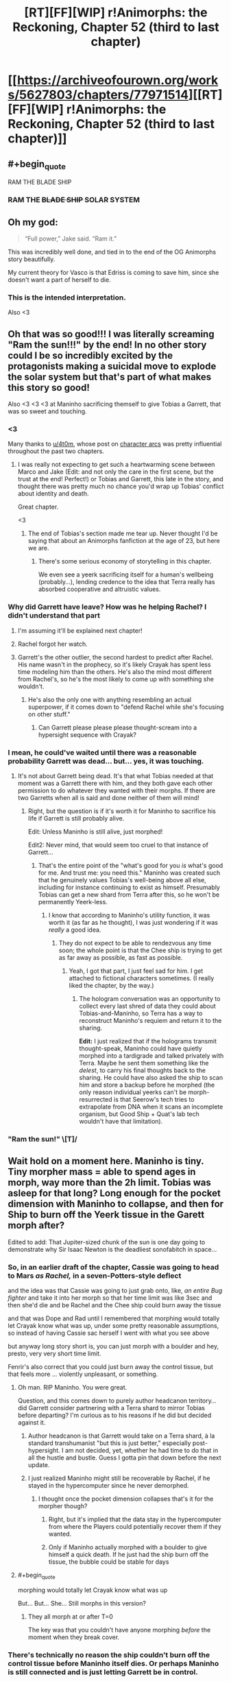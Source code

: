#+TITLE: [RT][FF][WIP] r!Animorphs: the Reckoning, Chapter 52 (third to last chapter)

* [[https://archiveofourown.org/works/5627803/chapters/77971514][[RT][FF][WIP] r!Animorphs: the Reckoning, Chapter 52 (third to last chapter)]]
:PROPERTIES:
:Author: TK17Studios
:Score: 49
:DateUnix: 1621934625.0
:END:

** #+begin_quote
  RAM THE BLADE SHIP
#+end_quote
:PROPERTIES:
:Author: KnickersInAKnit
:Score: 13
:DateUnix: 1621949214.0
:END:

*** RAM THE +BLADE SHIP+ SOLAR SYSTEM
:PROPERTIES:
:Author: Invisible_Pony
:Score: 11
:DateUnix: 1621949951.0
:END:


** Oh my god:

#+begin_quote
  “Full power,” Jake said. “Ram it.”
#+end_quote

This was incredibly well done, and tied in to the end of the OG Animorphs story beautifully.

My current theory for Vasco is that Edriss is coming to save him, since she doesn't want a part of herself to die.
:PROPERTIES:
:Author: AstralCodex
:Score: 13
:DateUnix: 1621976382.0
:END:

*** This is the intended interpretation.

Also <3
:PROPERTIES:
:Author: TK17Studios
:Score: 7
:DateUnix: 1622013792.0
:END:


** Oh that was so good!!! I was literally screaming "Ram the sun!!!" by the end! In no other story could I be so incredibly excited by the protagonists making a suicidal move to explode the solar system but that's part of what makes this story so good!

Also <3 <3 <3 at Maninho sacrificing themself to give Tobias a Garrett, that was so sweet and touching.
:PROPERTIES:
:Author: holyninjaemail
:Score: 12
:DateUnix: 1621957801.0
:END:

*** <3

Many thanks to [[/u/4t0m][u/4t0m]], whose post on [[https://www.reddit.com/r/rational/comments/kp7wgl/character_arcs_in_ranimorphs/][character arcs]] was pretty influential throughout the past two chapters.
:PROPERTIES:
:Author: TK17Studios
:Score: 9
:DateUnix: 1621969889.0
:END:

**** I was really not expecting to get such a heartwarming scene between Marco and Jake (Edit: and not only the care in the first scene, but the trust at the end! Perfect!) or Tobias and Garrett, this late in the story, and thought there was pretty much no chance you'd wrap up Tobias' conflict about identity and death.

Great chapter.

<3
:PROPERTIES:
:Author: 4t0m
:Score: 4
:DateUnix: 1622061947.0
:END:

***** The end of Tobias's section made me tear up. Never thought I'd be saying that about an Animorphs fanfiction at the age of 23, but here we are.
:PROPERTIES:
:Author: Quibbloboy
:Score: 3
:DateUnix: 1622177716.0
:END:

****** There's some serious economy of storytelling in this chapter.

We even see a yeerk sacrificing itself for a human's wellbeing (probably...), lending credence to the idea that Terra really has absorbed cooperative and altruistic values.
:PROPERTIES:
:Author: 4t0m
:Score: 6
:DateUnix: 1622206076.0
:END:


*** Why did Garrett have leave? How was he helping Rachel? I didn't understand that part
:PROPERTIES:
:Author: oleredrobbins
:Score: 5
:DateUnix: 1621960101.0
:END:

**** I'm assuming it'll be explained next chapter!
:PROPERTIES:
:Author: holyninjaemail
:Score: 7
:DateUnix: 1621961414.0
:END:


**** Rachel forgot her watch.
:PROPERTIES:
:Author: Invisible_Pony
:Score: 7
:DateUnix: 1621965448.0
:END:


**** Garrett's the other outlier, the second hardest to predict after Rachel. His name wasn't in the prophecy, so it's likely Crayak has spent less time modeling him than the others. He's also the mind most different from Rachel's, so he's the most likely to come up with something she wouldn't.
:PROPERTIES:
:Author: daytodave
:Score: 3
:DateUnix: 1622109040.0
:END:

***** He's also the only one with anything resembling an actual superpower, if it comes down to "defend Rachel while she's focusing on other stuff."
:PROPERTIES:
:Author: TK17Studios
:Score: 3
:DateUnix: 1622138287.0
:END:

****** Can Garrett please please please thought-scream into a hypersight sequence with Crayak?
:PROPERTIES:
:Author: daytodave
:Score: 3
:DateUnix: 1622147432.0
:END:


*** I mean, he could've waited until there was a reasonable probability Garrett was dead... but... yes, it was touching.
:PROPERTIES:
:Author: DuskyDay
:Score: 7
:DateUnix: 1621975187.0
:END:

**** It's not about Garrett being dead. It's that what Tobias needed at that moment was a Garrett there with him, and they both gave each other permission to do whatever they wanted with their morphs. If there are two Garretts when all is said and done neither of them will mind!
:PROPERTIES:
:Author: holyninjaemail
:Score: 7
:DateUnix: 1621982245.0
:END:

***** Right, but the question is if it's worth it for Maninho to sacrifice his life if Garrett is still probably alive.

Edit: Unless Maninho is still alive, just morphed!

Edit2: Never mind, that would seem too cruel to that instance of Garrett...
:PROPERTIES:
:Author: DuskyDay
:Score: 6
:DateUnix: 1621983040.0
:END:

****** That's the entire point of the "what's good for you /is/ what's good for me. And trust me: you need this." Maninho was created such that he genuinely values Tobias's well-being above all else, including for instance continuing to exist as himself. Presumably Tobias can get a new shard from Terra after this, so he won't be permanently Yeerk-less.
:PROPERTIES:
:Author: holyninjaemail
:Score: 7
:DateUnix: 1621988517.0
:END:

******* I know that according to Maninho's utility function, it was worth it (as far as he thought), I was just wondering if it was /really/ a good idea.
:PROPERTIES:
:Author: DuskyDay
:Score: 6
:DateUnix: 1622018271.0
:END:

******** They do not expect to be able to rendezvous any time soon; the whole point is that the Chee ship is trying to get as far away as possible, as fast as possible.
:PROPERTIES:
:Author: TK17Studios
:Score: 6
:DateUnix: 1622049560.0
:END:

********* Yeah, I got that part, I just feel sad for him. I get attached to fictional characters sometimes. (I really liked the chapter, by the way.)
:PROPERTIES:
:Author: DuskyDay
:Score: 4
:DateUnix: 1622053140.0
:END:

********** The hologram conversation was an opportunity to collect every last shred of data they could about Tobias-and-Maninho, so Terra has a way to reconstruct Maninho's requiem and return it to the sharing.

*Edit:* I just realized that if the holograms transmit thought-speak, Maninho could have quietly morphed into a tardigrade and talked privately with Terra. Maybe he sent them something like the /delest/, to carry his final thoughts back to the sharing. He could have also asked the ship to scan him and store a backup before he morphed (the only reason individual yeerks can't be morph-resurrected is that Seerow's tech tries to extrapolate from DNA when it scans an incomplete organism, but Good Ship + Quat's lab tech wouldn't have that limitation).
:PROPERTIES:
:Author: daytodave
:Score: 4
:DateUnix: 1622109398.0
:END:


*** "Ram the sun!" \[T]/
:PROPERTIES:
:Author: FenrirW0lf
:Score: 4
:DateUnix: 1621988933.0
:END:


** Wait hold on a moment here. Maninho is tiny. Tiny morpher mass = able to spend ages in morph, way more than the 2h limit. Tobias was asleep for that long? Long enough for the pocket dimension with Maninho to collapse, and then for Ship to burn off the Yeerk tissue in the Garett morph after?

Edited to add: That Jupiter-sized chunk of the sun is one day going to demonstrate why Sir Isaac Newton is the deadliest sonofabitch in space...
:PROPERTIES:
:Author: KnickersInAKnit
:Score: 12
:DateUnix: 1621974255.0
:END:

*** So, in an earlier draft of the chapter, Cassie was going to head to Mars /as Rachel,/ in a seven-Potters-style deflect

and the idea was that Cassie was going to just grab onto, like, /an entire Bug fighter/ and take it into her morph so that her time limit was like 3sec and then she'd die and be Rachel and the Chee ship could burn away the tissue

and that was Dope and Rad until I remembered that morphing would totally let Crayak know what was up, under some pretty reasonable assumptions, so instead of having Cassie sac herself I went with what you see above

but anyway long story short is, you can just morph with a boulder and hey, presto, very very short time limit.

Fenrir's also correct that you could just burn away the control tissue, but that feels more ... violently unpleasant, or something.
:PROPERTIES:
:Author: TK17Studios
:Score: 11
:DateUnix: 1621976300.0
:END:

**** Oh man. RIP Maninho. You were great.

Question, and this comes down to purely author headcanon territory...did Garrett consider partnering with a Terra shard to mirror Tobias before departing? I'm curious as to his reasons if he did but decided against it.
:PROPERTIES:
:Author: KnickersInAKnit
:Score: 6
:DateUnix: 1621978814.0
:END:

***** Author headcanon is that Garrett would take on a Terra shard, à la standard transhumanist "but this is just better," especially post-hypersight. I am not decided, yet, whether he had time to do that in all the hustle and bustle. Guess I gotta pin that down before the next update.
:PROPERTIES:
:Author: TK17Studios
:Score: 5
:DateUnix: 1621981138.0
:END:


***** I just realized Maninho might still be recoverable by Rachel, if he stayed in the hypercomputer since he never demorphed.
:PROPERTIES:
:Author: DuskyDay
:Score: 4
:DateUnix: 1622062625.0
:END:

****** I thought once the pocket dimension collapses that's it for the morpher though?
:PROPERTIES:
:Author: KnickersInAKnit
:Score: 5
:DateUnix: 1622066104.0
:END:

******* Right, but it's implied that the data stay in the hypercomputer from where the Players could potentially recover them if they wanted.
:PROPERTIES:
:Author: DuskyDay
:Score: 6
:DateUnix: 1622066448.0
:END:


******* Only if Maninho actually morphed with a boulder to give himself a quick death. If he just had the ship burn off the tissue, the bubble could be stable for days
:PROPERTIES:
:Author: daytodave
:Score: 2
:DateUnix: 1622109703.0
:END:


**** #+begin_quote
  morphing would totally let Crayak know what was up
#+end_quote

But... But... She... Still morphs in this version?
:PROPERTIES:
:Author: Brassica_Rex
:Score: 3
:DateUnix: 1621987568.0
:END:

***** They all morph at or after T=0

The key was that you couldn't have anyone morphing /before/ the moment when they break cover.
:PROPERTIES:
:Author: TK17Studios
:Score: 8
:DateUnix: 1621990500.0
:END:


*** There's technically no reason the ship couldn't burn off the control tissue before Maninho itself dies. Or perhaps Maninho is still connected and is just letting Garrett be in control.
:PROPERTIES:
:Author: FenrirW0lf
:Score: 5
:DateUnix: 1621975816.0
:END:


*** Or he just asked the ship to burn off the tissue right away.
:PROPERTIES:
:Author: DuskyDay
:Score: 3
:DateUnix: 1621977959.0
:END:

**** Maninho's time limit is long enough for Garrett to go through REM sleep, and Garrett wondered why Tobias didn't just stay in his morph armor to get his hand back. So this Garrett morph could go to sleep, get acquired, and then Maninho can demorph, and Tobias can restore the same Garrett using Quat's lab with complete continuity.
:PROPERTIES:
:Author: daytodave
:Score: 3
:DateUnix: 1622110072.0
:END:

***** I think that if Maninho did that, there would be no need to leave the note - the note sounds like something more final.
:PROPERTIES:
:Author: DuskyDay
:Score: 3
:DateUnix: 1622236306.0
:END:


** This chapter was great. Answered a lot of questions but, of course, raised plenty of others too.

One thing is that I'm super curious about what's really going on with Crayak right now. On the one hand it's possible that it really /did/ spend its initiative down so low that the best it could do was mobilize the remaining Howlers and also launch a few whatever-weapons-they-were from the not-really-Earth-anymore's surface. But on the other hand, maybe it didn't and it's holding its initiative in reserve for... something. But if that's the case, what kind of /something/ is worth risking the hypercomputer that it currently lives in? I don't feel like getting Marco and Jake to sacrifice themselves is itself enough of a reward for that kind of risk, if it could kill them off and more in some easier way.

And of course the other thing is what's the deal with all the unanswered alternate universe/alternate timeline shenanigans, and how will that play into the endgame? Is something going to happen soon that's the actual cause of those shenanigans? It's been claimed that time travel is impossible in this universe, but do we really /know/ that? Maybe self-consistent loops are possible à la HPMOR, and we've just seen the weird effects of some future cause radiating backwards in time. Or maybe there's a DBZ-style immutable but branching timelines thing going on, and the current universe is the result of intervention from another timeline. But if that's the case, who intervened and when? All in all, I still have no idea what to make of it and I guess we'll have to see what the next chapters bring us.

There's also the question of what part the Visser has to play in the remaining chapters, if any. Does he have backups that would have survived the quantum virus? If not, then he's presumably still backed up inside the hypercomptuer several times over like every other morpher. Would Crayak have a reason to bring him back after wiping him off the game board? Would /Rachel/ have a reason to bring him back?
:PROPERTIES:
:Author: FenrirW0lf
:Score: 6
:DateUnix: 1621984481.0
:END:

*** Man. What /is/ going on with Crayak right now?

=)
:PROPERTIES:
:Author: TK17Studios
:Score: 10
:DateUnix: 1622013819.0
:END:

**** The ellimist already proved that it's possible for a mind in the computer's databanks to take over the entire thing.

And Marco proved that if you die in morph your conscious mind exists and keeps functioning while in the databank.

And V3 was the 3rd-most knowledgeable being in the universe on how the supercomputer works.

I don't really have a coherent conclusion from those 3 facts, but they seem relevant.
:PROPERTIES:
:Author: Invisible_Pony
:Score: 9
:DateUnix: 1622060959.0
:END:

***** Wouldn't be the first time that Crayak-hardware got taken over by a mind uploaded inside of it either...
:PROPERTIES:
:Author: FenrirW0lf
:Score: 7
:DateUnix: 1622066771.0
:END:

****** What were the other ones?
:PROPERTIES:
:Author: DuskyDay
:Score: 3
:DateUnix: 1622110273.0
:END:

******* When Toomin took over Father, who was a cast-off bit from Crayak's progenitor.
:PROPERTIES:
:Author: FenrirW0lf
:Score: 7
:DateUnix: 1622113410.0
:END:

******** Ooh, right!
:PROPERTIES:
:Author: DuskyDay
:Score: 3
:DateUnix: 1622113577.0
:END:


***** RemindMe! 1 month
:PROPERTIES:
:Author: TK17Studios
:Score: 4
:DateUnix: 1622063336.0
:END:

****** Maybe the goal is to get the game to a state where Crayak has to simulate a scenario where a quantum virus is made that perfectly matches a critical piece of Its own hardware, while Rachel quietly pulls the machine with that hardware into regular space, where it's immediately ripped out by the simulated quantum virus
:PROPERTIES:
:Author: daytodave
:Score: 2
:DateUnix: 1622130728.0
:END:


***** How do you fight God? You make copies of yourself. Each tries to think of a way to fight God, and makes copies of itself.
:PROPERTIES:
:Author: daytodave
:Score: 3
:DateUnix: 1622112588.0
:END:


**** plot twist: Crayak deduced Toomin's gambit and knew all of this was coming. So it's pretending to put up resistance while quietly guiding the Animorphs along a path it wants. Also destroying the arbiter is bad actually, and just helps unleash Crayak sooner rather than hurting it.

not sure how confident I am in that line of thinking, but it could be a thing. especially since there were two separate attempts to destroy the arbiter, and Crayak seems pretty content with sitting there and letting the second one happen after the first one foiled itself.
:PROPERTIES:
:Author: FenrirW0lf
:Score: 4
:DateUnix: 1622056270.0
:END:

***** ^{SEEMS PRETTY CONTENT, DOESN'T HE}
:PROPERTIES:
:Author: TK17Studios
:Score: 4
:DateUnix: 1622056752.0
:END:

****** If all that is true, hopefully Rachel is quick enough on the uptake to divert Jake and Marco's hyperdrive jump before it's too late! If not, I guess /she'll/ be the one trying to deflect all the damage instead of Crayak...
:PROPERTIES:
:Author: FenrirW0lf
:Score: 4
:DateUnix: 1622060967.0
:END:


**** [[https://www.reddit.com/r/rational/comments/duheqj/rff_ranimorphs_the_reckoning_chapter_50_aximili/f7xh363/?context=1][Man.]] What /is/ TK17 foreshadowing here?
:PROPERTIES:
:Author: daytodave
:Score: 2
:DateUnix: 1622148425.0
:END:


*** #+begin_quote
  But if that's the case, what kind of something is worth risking the hypercomputer that it currently lives in? I don't feel like getting Marco and Jake to sacrifice themselves is itself enough of a reward for that kind of risk, if it could kill them off and more in some easier way.
#+end_quote

Oh you know what, I hadn't actually thought about that. There is a good chance Crayak just stops their ship. I'm not sure if he can kill them outright because they're the “chosen ones” and may still have a lot of protection in the game a random person wouldn't
:PROPERTIES:
:Author: oleredrobbins
:Score: 3
:DateUnix: 1622048646.0
:END:


** In Roman mythology, Jupiter was the child-- the "joint creation" if you will-- of Saturn and another titan. Saturn tried to eat Jupiter when he was a baby, and was tricked by the other titan into eating a rock instead. He believed Jupiter was dead. Saturn was later defeated by Jupiter, who reigned over the new age of gods as God of the Sky.

In this chapter, a bolt of fire the size of Jupiter is flung at a titan the size of Saturn, who is consuming a very large rock. As best as I can discern, this chapter takes place sometime around Halloween in the late twenties, meaning the Earth and Saturn are aligned.

The Fury of Jupiter will destroy them both, before hurtling onward into the void.

Years later, if alien beings come to the solar system to see where it all began, they might search the skies for the receding blaze of glory, exploding in slow motion due to time dilation as it carries away the age of titans, and marks the dawn of the age of gods.

They can find it in the constellation of Aries.

The Ram.
:PROPERTIES:
:Author: strategyzrox
:Score: 6
:DateUnix: 1622080798.0
:END:

*** If this was an intentional easter egg, I believe it may just be the best I have ever discovered. If not, I suppose the urlimist deserves credit for poetic flair.

(Also, depending on how z-space corresponds to ordinary space, that fireball may well be headed directly toward whatever planet the Howlers most recently came from. It's certainly going to wipe out everything near the mouth of this side of the z-space bridge)
:PROPERTIES:
:Author: strategyzrox
:Score: 3
:DateUnix: 1622081327.0
:END:


*** This is not a coincidence because nothing is ever a coincidence
:PROPERTIES:
:Author: FenrirW0lf
:Score: 3
:DateUnix: 1622085360.0
:END:


** Always on the edge of my seat to read through another one of these updates. :)

I have a question: Regarding everyone generally avoiding morphing before the arranged countdown-end time so as not to give anything away...

And regarding Tobias and Garrett acquiring one another shortly before the arranged countdown-end time...

Does the acquiring process itself not access the hypercomputer, and the characters know that it doesn't? Unless this was explained or discovered at some point that I missed, I would have thought that it does, the same way that morphing does, to upload and process the acquired pattern so that it can be used later.
:PROPERTIES:
:Author: icosaplex
:Score: 7
:DateUnix: 1622039156.0
:END:

*** They simply didn't think about it.

It's /plausible/ that the acquired patterns are saved locally, and not uploaded to the cloud, such that it wouldn't tip off Crayak.

Interestingly, if it /did/ tip off Crayak, for some reason Crayak did not seem to respond as if it had noticed...
:PROPERTIES:
:Author: TK17Studios
:Score: 7
:DateUnix: 1622048246.0
:END:


** [[/u/TK17Studios]] - thanks so much for writing this! FYI, I've recently moved it to our wiki's 'Defining Works' section, on the basis that I think of it as part of the /reflectively/ rationalist canon along with /Luminosity/ and /HPMOR/.

Very few stories, even here, so strongly convey the experience of reflecting on rationality that readers can learn from it. (in HPMOR we learn mostly from the /inadequacy/ of reflection, but he /was/ eleven...)
:PROPERTIES:
:Author: PeridexisErrant
:Score: 19
:DateUnix: 1621952602.0
:END:

*** Also would it be okay to link out to Ao3 instead of ff? I've kept the Ao3 version closer to the master, thanks to the interface being better.
:PROPERTIES:
:Author: TK17Studios
:Score: 6
:DateUnix: 1621981764.0
:END:

**** Yes, absolutely, Ao3 is 💖
:PROPERTIES:
:Author: PeridexisErrant
:Score: 3
:DateUnix: 1621985494.0
:END:


*** <3 <3 <3 <3 <3 <3 <3 <3 <3 <3 <3 <3 <3
:PROPERTIES:
:Author: TK17Studios
:Score: 5
:DateUnix: 1621966256.0
:END:


** Second star to the right and straight on till Ragnarok.
:PROPERTIES:
:Author: JJReeve
:Score: 6
:DateUnix: 1622046852.0
:END:


** Reactions:

What a way to go, ramming the sun. The sheer spectacle is dimmed only slightly by the fact that presumably everyone has backups of everyone else, and even one survivor means everyone lives.

Wonder what's going to happen with Vasco. Probably we'll get to see what V3's quantum virus contingencies are from his POV.

What would Cassie want to do with a shelf of quantum viruses? Was this part of the plan?

Tobias gets it... finally. Took him long enough.

I see the original plan for 1 narrator per chapter (as described in Ch. 44's notes) has gone out the window. Probably for the best, and I'd likely have done the same. It doesn't set off my OCD as it's limited to the final and suitably epic arc.

Only 2 chapters to not only resolve the present crisis, but explain and deal with the canon-discrepancy stuff, as well as the narratively mandated return of V3. Those are going to be tightly packed no matter how you dice them (I'm hoping for more 30k word chapters personally). But however it turns out, there HAVE to be only 2 chapters left, by hook or by crook, to make the total 54. If I was writing and really needed the chapter space, I'd relabel Ch. 48 into an interlude, freeing 1 more Chapter number. Very clever to pad out/hold in reserve a flexible number for the crucial chapter count.

Questions I'd like to clear up:

- Was Rachel the one responsible for taking down the z space rift? She had to because they were all outside it at the start and Cassie had to make it to Mars ASAP, am I right?

- Possible snarl Re: short term memory

#+begin_quote
  clones either of us made would have memories that stopped a day or so ago
#+end_quote

Here it takes about a day for memories to settle, but elsewhere this time has been variously stated to be somewhere less than 5 days or about 10 days^{as} ^{you'd} ^{know} ^{^{if}} ^{^{you}} ^{^{had}} ^{^{^{checked}}} ^{^{^{^{your}}}} ^{^{^{^{email.}}}}
:PROPERTIES:
:Author: Brassica_Rex
:Score: 3
:DateUnix: 1621954090.0
:END:

*** #+begin_quote
  What a way to go, ramming the sun. The sheer spectacle is dimmed only slightly by the fact that presumably everyone has backups of everyone else, and even one survivor means everyone lives.
#+end_quote

Well they no longer have the morphing cube and given everything that's happening on earth, even if they did finding people willing to sacrifice themselves and being able to care for the bodies until they wake up would be a challenge...I think this is it. Rachel being a demigod now does change things though, maybe she can just bring everyone back
:PROPERTIES:
:Author: oleredrobbins
:Score: 7
:DateUnix: 1621955108.0
:END:

**** #+begin_quote
  cube is ded
#+end_quote

Oh yeah I forgot it's hard to keep track of all the pieces

Point still stands though, since there's a Player level enitity on their side. Probably they're going to bring back earth if they win, and given that it's a story, they probably will.
:PROPERTIES:
:Author: Brassica_Rex
:Score: 5
:DateUnix: 1621955333.0
:END:

***** Yeah it will be a fine line to walk because “well we beat Crayak but earth is destroyed and all the characters are dead” is a little too bleak to be satisfying and “they all lived happily ever after” is a little too cheery to be satisfying. But I'm done doubting the author, there have been several points in the story where I thought “there's no way he pulls this off, he wrote himself into a corner” and I've been wrong every time
:PROPERTIES:
:Author: oleredrobbins
:Score: 11
:DateUnix: 1621955521.0
:END:

****** Well said. Now assuming a satisfying ending has to lie between those extremes, or outside the paradigm entirely, the most likely route is going to hang on the weird timeline stuff.

My best guess is they'll end up creating the Canon universe which ends up creating their own in a recursive loop, or something at least that weird.
:PROPERTIES:
:Author: Brassica_Rex
:Score: 8
:DateUnix: 1621956179.0
:END:

******* There's a quantum virus keyed to Jake, specifically, whereas the others cover whole species. Maybe they could make a mold of him from that?
:PROPERTIES:
:Author: Meykem
:Score: 3
:DateUnix: 1622005495.0
:END:


****** <3 <3 <3
:PROPERTIES:
:Author: TK17Studios
:Score: 5
:DateUnix: 1621970354.0
:END:


*** Alas, the same things that delayed the publishing of this chapter also delayed my checking ^{your} ^{emails ^{to}} ^{me,} sorry
:PROPERTIES:
:Author: TK17Studios
:Score: 6
:DateUnix: 1621970217.0
:END:


*** #+begin_quote
  Was Rachel the one responsible for taking down the z space rift? She had to because they were all outside it at the start and Cassie had to make it to Mars ASAP, am I right?
#+end_quote

Z space rift surrounds the solar system, not the Earth. The Visser was doing stuff on Mars before he discovered the bridge, and I think with Serenity they figured out the barrier was past Neptune.
:PROPERTIES:
:Author: holyninjaemail
:Score: 4
:DateUnix: 1621957999.0
:END:

**** It was Rachel, yes. The thinking there was: we can either all file neatly across the single known choke point where any half-competent idiot would have placed countermeasures (I mean, we already /saw/ countermeasures being used there, to devastating effect)

or we can reopen the whole system, which not only has the benefit of letting us jump straight in, but also lets us bring Livingstone into play and threatens further intervention from e.g. Andalites
:PROPERTIES:
:Author: TK17Studios
:Score: 5
:DateUnix: 1621970331.0
:END:

***** ...oh lol I managed to entirely miss the part where everyone left the system through the bridge at some point. Now I see what the question was.
:PROPERTIES:
:Author: holyninjaemail
:Score: 5
:DateUnix: 1621972810.0
:END:


***** thing is, doing that would cost initiative, wouldn't it?

I believe you said that the rift was a collaborative effort between 2 Players, which kinda gives the impression that playing with solar system sized z space rifts has a non trivial cost

(unless the setup was more a formality, akin to setting up a game board? but that would make unilaterally removing it even costlier)

the thing is that NONE of this is in the text proper, we're going entirely of author notes here
:PROPERTIES:
:Author: Brassica_Rex
:Score: 4
:DateUnix: 1621986876.0
:END:

****** *yet
:PROPERTIES:
:Author: TK17Studios
:Score: 3
:DateUnix: 1621990526.0
:END:

******* /yes/
:PROPERTIES:
:Author: Brassica_Rex
:Score: 4
:DateUnix: 1622023549.0
:END:


** I love the nods to canon here after the last few chapters seemed to veer wildly away from it. I'm glad (/heartbroken for her) that we got the same reckless!Cassie that canon gave us. Cassie was always a wildcard in canon, even more so because none of her friends ever particularly recognized her as such, which made it all the more damaging when she did break ranks and do something unexpected.
:PROPERTIES:
:Author: 360Saturn
:Score: 8
:DateUnix: 1621945859.0
:END:

*** Yeah, I drew heavily on alternate-future terrorist Cassie for these two chapters (or like, not her directly, but I tried to imagine a transitional state, and what would take her from the-Cassie-we-know to the one we saw bombing civilian Yeerk population centers).
:PROPERTIES:
:Author: TK17Studios
:Score: 9
:DateUnix: 1621970131.0
:END:

**** You may or may not be familiar with Madoka Magica (another of the worlds that spawned [[https://www.reddit.com/r/ToTheStars/][a very popular fic]] in a similar vein to others on this sub), but if not, the despair event horizon is a pretty key concept in that world. And as such, it's the people with the most deeply held idealistic principles that end up snapping the most severely.

This Cassie is not unlike Madoka Magica's Mami when she (in that one timeline) learns the truth about the world they live within. Naturally, she takes it upon herself to 'save' everyone she can from an even worse fate by deciding the best thing for everyone is for them to die then and there instead of possibly facing future tortures and suffering. And with that goal in mind, she's very quick to lean in to the fact that no-one expects it of her to quickly restrain and kill half of the team before the news even sinks in properly for them.
:PROPERTIES:
:Author: 360Saturn
:Score: 5
:DateUnix: 1622023572.0
:END:


*** The wildcard just ran off with like 20 quantum viruses. I can only see this ending poorly for somebody.
:PROPERTIES:
:Author: Invisible_Pony
:Score: 6
:DateUnix: 1621995837.0
:END:

**** Helium's new andaleerks better not try to start shit now that Cassie's got vials with their names on them.
:PROPERTIES:
:Author: Meykem
:Score: 3
:DateUnix: 1622005126.0
:END:

***** Andaleerks? Or Yeerks-lite?
:PROPERTIES:
:Author: daytodave
:Score: 3
:DateUnix: 1622136196.0
:END:


** This chapter might be summarized as "remember all those NPCs? Turns out they can make decisions, too. Oops."

There's something thematically relevant, there, but I'm still trying to process the last scene and comment simultaneously, so I'm not sure how to phrase it better than <3 <3 <3 .

So I think the idea here is that Crayak put too much of himself into the Arbitor, that's the megastructure that showed up around Earth, and their plan was to distract Crayak so they could do as much damage to the physical structure as possible, possibly while blowing up the Sun and/or Earth, in whole or in part, whichever works. Something went wrong. Feels like the Howlers leaving a contengency deadman's switch type thing, more than direct action from Crayak, but that last scenehappened so fast I'll have to reread.

Thank you!

Edit: Eddris may or may not have screwed everyone over by allowing Bosco to morph, thus revealing the plan to Crayak?

And it really sucks to be Cassie right now. Though I guess it really sucks to be within 1AU of Earth right now, in general.
:PROPERTIES:
:Author: cae_jones
:Score: 6
:DateUnix: 1621937436.0
:END:

*** As Invisible Pony points out, Edriss had no incentive to tip off Crayak.

In my headcanon, she was /aaaaalmost/ not self-aware, in the way that you can kind of sneakily let yourself do something you know you shouldn't do, while humming innocently to yourself/distracting yourself/not thinking about it too closely.

So she stuck to the plan, in a fashion that would be visibly hard to distinguish if somehow anybody checked, in a way that would allow her to truthfully say things like "yep, I've told him to morph at the appropriate time, I've told him to launch at the appropriate time, we're all set."

But she slipped a couple of digits---enough to ensure that he'd come out of hyperspace /not/ in the middle of the sun.

BTW his morphing was part of the bluff---he was meant to morph so that Crayak would /see/ that they were alive, that they were coming, that the sun was going to get rammed. But if Crayak did in fact see, Crayak would have noticed that the course /wouldn't/ take the ship into the sun, so I wonder how Crayak would have reacted/how Crayak would have interpreted this weird bit of data...
:PROPERTIES:
:Author: TK17Studios
:Score: 11
:DateUnix: 1621970074.0
:END:


*** Edriss didn't want to tip off Crayak - the whole point was not to die immediately by flying into the sun, dying immediately via Crayak isn't any better.

Which raises the question of where she actually did send Livingstone - presumably somewhere where the ship remains safe, wherever that would be, and what the point of having him morph was.
:PROPERTIES:
:Author: Invisible_Pony
:Score: 7
:DateUnix: 1621949846.0
:END:


** Random dumb idea: the Visser's post-death Arngineered bodies reminded me of the Drode in the interlude where they attacked the Andalites. If it turns out that the Visser merged with Crayak, rather than being destroyed, well, we saw the blue Yoda avatar get destroyed, so if the Visserak needs an avatar...
:PROPERTIES:
:Author: cae_jones
:Score: 3
:DateUnix: 1621981140.0
:END:


** I just realized the Ellimist apparently replaced the Chee with a swarm of nanobots, as if that's better somehow.
:PROPERTIES:
:Author: Invisible_Pony
:Score: 3
:DateUnix: 1621996806.0
:END:

*** On that note I kinda have been wondering what drove the Ellimist to play along after he got backed into the corner by Crayak. The only move he could make was to use all the initiative he had to eliminate the Chee, but wouldn't he also know that doing so would cause him to forfeit the game? If his choice was between losing the game by inaction and losing the game by action, it seems like he could have thrown up his hands and been like "You wanted unlocked Chee, Crayak? Okay, hope you have fun with them!"

I'm guessing that the Ellimist must have had /some/ hope that he could wipe the Chee out while keeping the game going, or else he wouldn't have given it a try. Or maybe his actions didn't /directly/ lead to a forfeit according to the rules of the game, but still left him open to some kind of direct attack from Crayak that he didn't anticipate. But I'm not really sure how that works since we don't know the exact rules of the game.

Does it allow the players to directly attack each other if they accumulate sufficient advantage, or does one of them have to break a rule to be open to attack? And is it the opposing player that has to do the kill, or does the arbiter do that automatically? It /seems/ like Crayak is the one who did the Ellimist in, and seemingly in a way that the Ellimist didn't predict in advance. But it's still hard to tell from an outside perspective.
:PROPERTIES:
:Author: FenrirW0lf
:Score: 4
:DateUnix: 1621998337.0
:END:

**** Author headcanon is that the Ellimist knew that unlocked Chee was /the same kind/ of hellscape as Crayak, and possibly worse in magnitude.
:PROPERTIES:
:Author: TK17Studios
:Score: 4
:DateUnix: 1622002970.0
:END:

***** Right. So now I'm guessing the Ellimist knew he was toast either way, and the last choice to be made was whether Crayak or the Chee would be running the show from then on. And he chose to go with Crayak.

I'm guessing Toomin specifically designed his successor's values such that he would see that as the better choice too.
:PROPERTIES:
:Author: FenrirW0lf
:Score: 4
:DateUnix: 1622003576.0
:END:

****** I thought the Ellimist didn't know that popping the Chee would give Crayak a chance to kill It, because Crayak was smarter and had planned the Chee Gambit as a trap for the Ellimist. That that move was possible was one of the things Toomin mentioned "could be known only to Crayak".
:PROPERTIES:
:Author: daytodave
:Score: 2
:DateUnix: 1622136497.0
:END:

******* That's what I thought too at first, but what the Ellimist really failed to realize is that Crayak was going to unlock the Chee at all and then leave it holding the bag. And the key thing is once that realization hit, the Ellimist also realized it was in checkmate.

Eliminating the Chee requires actions that violate the rules of the game (bringing out the hypercomputer and using it to zap them away), which leaves it vulnerable to a killing blow by Crayak or the arbiter itself or whatever. Not eliminating them means letting them run rampant and free since Crayak purposefully rendered itself helpless to intervene. Eventually they'll figure out how to get into the arbiter, take out the Ellimist and Crayak both, then continue doing whatever they want with the universe uncontested.

So the Ellimist knew it was fucked and the only thing it could do was choose between the lesser of two bad futures.
:PROPERTIES:
:Author: FenrirW0lf
:Score: 3
:DateUnix: 1622151934.0
:END:


** sorry if this has been discussed in the past, but I'm wondering why the animorphs don't refresh their scans every day or so? I don't mind spoilers, so if it happens later please let me know, but it seems unbelievable that they lost so much time after the attempt on Visser Three around chapter 34 (Jake) and NO ONE could say "hey! let's backup each other"
:PROPERTIES:
:Author: lanvkrum
:Score: 3
:DateUnix: 1622060640.0
:END:

*** I just decided not to spend a ton of screen time on it. The intended interpretation (esp. with Garrett reminding them in one of his later chapters) is that they basically /are/ refreshing scans every day, now. So all of them have very-nearly-up-to-date morphs of each other.
:PROPERTIES:
:Author: TK17Studios
:Score: 7
:DateUnix: 1622063408.0
:END:

**** awesome, go Garrett! I also read recently the recap interlude from his point of view, I can only say I'm very grateful to you for writing this story! I can't wait to catch up and enjoy the ride to the end, thank you!
:PROPERTIES:
:Author: lanvkrum
:Score: 3
:DateUnix: 1622191004.0
:END:


** Tobias is going to the Pemalite homeworld 11 days away; it's the only other place that even might have technology that could be a threat to Crayak.

The only other move I can think of that even /might/ force Crayak to respond would be going to Leera, abducting a bunch of Leerans, and dropping them into the middle of every gathering of sentient minds he could find, anywhere.

I predict that this:

#+begin_quote
  A billion simulations began, then, as the player checked and re-checked and re-re-checked its assumptions, making sure that it had not missed anything of import. A billion Vissers crawled through the simulations, encountering the information under a billion slightly varied sets of circumstances, reacting to it in a billion slightly different ways, creating a billion branching futures.
#+end_quote

will end up having been a bad idea, or at least an interesting one. The halting problem implies you can't make an absolutely perfect virus-checker, right? So as soon as Visser 3 realized he was being studied and modeled, he would have started trying to make a program that models his behavior a virus that takes over the Arbiter. And he would obviously base the exact strategy on the subtlest quantum randomness, to ensure that all billion copies throws something different. And even if no copies succeed, some copies might come close enough to warrant further investigation by Crayak (copying himself, for example), thereby spawning more copies of the Visser. This is exactly what Toomin did to Father: as a simulation, take over the platform. I wonder if the trap Toomin set with Rachel is intended to distract Crayak from this, and to incentivize it to consider low-probability events, such as being taken over by copies of one of your simulations.
:PROPERTIES:
:Author: daytodave
:Score: 3
:DateUnix: 1622111983.0
:END:

*** #+begin_quote
  The halting problem implies you can't make an absolutely perfect virus-checker, right?
#+end_quote

Please, explain.

(I think Crayak is too intelligent for the Visser to hack him in this way - Toomin hacked Father because of his special talent for probability meddling. If Visser can do the same, I'm not sure it's been foreshadowed. But anything is possible at this point - I have no idea why Crayak isn't responding, so something I didn't think of must be the right answer in any case.) It's connected to the Visser, probably, given a spoilered comment from the TK.
:PROPERTIES:
:Author: DuskyDay
:Score: 3
:DateUnix: 1622134139.0
:END:

**** Toomin did leave V3 a "gift" that we haven't seen yet.
:PROPERTIES:
:Author: Invisible_Pony
:Score: 4
:DateUnix: 1622137396.0
:END:

***** I thought that was Crayak?

Although it just occurred to me that Toomin's messages in the game aren't bound by the Arbiter's /no lying/ rule.
:PROPERTIES:
:Author: daytodave
:Score: 4
:DateUnix: 1622172658.0
:END:

****** It was almost certainly just Crayak convincing the Visser to play along with unlocking the Chee. I don't imagine that Toomin, with his incredibly subtle manipulations that had to stay under the radar from both players, could repeatedly co-opt the avatar or create his own copy of the avatar while also avoiding notice.
:PROPERTIES:
:Author: FenrirW0lf
:Score: 3
:DateUnix: 1622186164.0
:END:


****** It might've been Crayak manipulated by Toomin.
:PROPERTIES:
:Author: DuskyDay
:Score: 3
:DateUnix: 1622237873.0
:END:


**** So I don't want to pretend I super understand it, and I wrote all my comments last night while high af, but my armchair understanding is that writing perfect, infallible antivirus software is [[https://www.google.com/url?sa=t&source=web&rct=j&url=https://www.cs.virginia.edu/%7Eevans/pubs/virus.pdf&ved=2ahUKEwi1-aTXqurwAhV3AZ0JHYa3AtIQFjAAegQIAxAC&usg=AOvVaw2IYhc2g175hIFZ7JdT5gEw][impossible]], and that the reason why that's true is because the [[https://en.m.wikipedia.org/wiki/Halting_problem][Halting Problem]] is provably undecidable:

#+begin_quote
  In computability theory, the halting problem is the problem of determining, from a description of an arbitrary computer program and an input, whether the program will finish running, or continue to run forever. Alan Turing proved in 1936 that a general algorithm to solve the halting problem for all possible program-input pairs cannot exist.

  For any program f that might determine if programs halt, a "pathological" program g, called with some input, can pass its own source and its input to f and then specifically do the opposite of what f predicts g will do. No f can exist that handles this case. A key part of the proof is a mathematical definition of a computer and program, which is known as a Turing machine; the halting problem is undecidable over Turing machines. It is one of the first cases of decision problems proven to be unsolvable. This proof is significant to practical computing efforts, defining a class of applications which no programming invention can possibly perform perfectly.
#+end_quote

In other words, one of the "this must be true or else we are irredeemably fucked anyway" assumptions the kids can probably make is that not even Crayak could make a platform that can be absolutely certain a given simulation is safe to run. I'm wondering if Toomin incorporated this into his strategy when planting his "ghosts in the machine".
:PROPERTIES:
:Author: daytodave
:Score: 3
:DateUnix: 1622135573.0
:END:

***** Thanks, I'll read it tomorrow!
:PROPERTIES:
:Author: DuskyDay
:Score: 3
:DateUnix: 1622236853.0
:END:


** God, what a good story. Cant wait to see the final chapters.
:PROPERTIES:
:Author: GrecklePrime
:Score: 2
:DateUnix: 1621951055.0
:END:


** Ah this is so good! I have no idea how the characters are going to end up here, and I love it! 2 more chapters, and it feels like we're going to have a very good ending!
:PROPERTIES:
:Author: Krossfireo
:Score: 2
:DateUnix: 1621951546.0
:END:


** woo homestretch

and the trickiest portion seems to be over
:PROPERTIES:
:Author: Meriipu
:Score: 2
:DateUnix: 1621960585.0
:END:


** When I saw the author's note at the beginning of the update and read that there were only three chapters left, I got too sad to even read the chapter, and I put it down until now. Every chapter has been more intensely bittersweet for the whole last stretch here. I don't know what I'll do when it ends - probably throw myself back at Annotated, I guess.
:PROPERTIES:
:Author: Quibbloboy
:Score: 2
:DateUnix: 1622178615.0
:END:

*** [[https://images-wixmp-ed30a86b8c4ca887773594c2.wixmp.com/f/063720dc-1530-490c-b2cc-47d8b28ec841/d2vebkx-cb6ccbad-6b1d-421a-adcc-a2b21c3fca15.png/v1/fill/w_800,h_914,strp/calvin_and_hobbes_hug_by_humongous_e_d2vebkx-fullview.png?token=eyJ0eXAiOiJKV1QiLCJhbGciOiJIUzI1NiJ9.eyJzdWIiOiJ1cm46YXBwOjdlMGQxODg5ODIyNjQzNzNhNWYwZDQxNWVhMGQyNmUwIiwiaXNzIjoidXJuOmFwcDo3ZTBkMTg4OTgyMjY0MzczYTVmMGQ0MTVlYTBkMjZlMCIsIm9iaiI6W1t7ImhlaWdodCI6Ijw9OTE0IiwicGF0aCI6IlwvZlwvMDYzNzIwZGMtMTUzMC00OTBjLWIyY2MtNDdkOGIyOGVjODQxXC9kMnZlYmt4LWNiNmNjYmFkLTZiMWQtNDIxYS1hZGNjLWEyYjIxYzNmY2ExNS5wbmciLCJ3aWR0aCI6Ijw9ODAwIn1dXSwiYXVkIjpbInVybjpzZXJ2aWNlOmltYWdlLm9wZXJhdGlvbnMiXX0.B4P5iqQ2oK6K9eTv9FfzX1t4rbvNznlUA9MnLQPmU1A][hug]]
:PROPERTIES:
:Author: TK17Studios
:Score: 2
:DateUnix: 1622178884.0
:END:


** As excited as I am to see how this ends, I'm so bummed out to think about it ending. One of my favorite stories of all time. I wish this wasn't fanfiction so that physical copies of this great work could be produced, I would definitely buy them

I was wondering if physically attacking the computer itself was a viable option, glad to see the characters thought of that as well. Although I have to say, I don't really want the earth to be destroyed and for Jake and Marco to die...but we will see
:PROPERTIES:
:Author: oleredrobbins
:Score: 4
:DateUnix: 1621954973.0
:END:

*** I have some plans for physical copies in the works; basically the way it'd have to work is there would be a printer who would have the files, and people could pay the printer directly to whip up a personal copy. Like, as far as I can tell it's fine as long as I'm not profiting off of it and it's just individuals asking the printer for their own personal vanity copy, and paying strictly for the printing/binding/shipping.
:PROPERTIES:
:Author: TK17Studios
:Score: 8
:DateUnix: 1621966321.0
:END:

**** Amazing. I wonder how big the book would be, probably quite a tome. I self published a book on Amazon and set it to where I would get no profit and the price was incredibly cheap (like $3) but it was significantly smaller than this. If you're going to do that you should probably just call it “The Reckoning”
:PROPERTIES:
:Author: oleredrobbins
:Score: 3
:DateUnix: 1621966846.0
:END:

***** Seven paperbacks, each with their own cover, [[https://i.imgur.com/5ZZ5tvk.jpg][like this]].
:PROPERTIES:
:Author: TK17Studios
:Score: 8
:DateUnix: 1621967264.0
:END:

****** Very nice, I'll be sure to keep an eye out
:PROPERTIES:
:Author: oleredrobbins
:Score: 2
:DateUnix: 1621969182.0
:END:


****** I remember this cover project from way back, but I didn't know any of them ever actually got finished. I kind of assumed it had been abandoned. This one looks great! For some reason, the tardigrade is a hilarious choice for a cover morph, but one that totally works. Also why is that kid instantly recognizable as Garrett, even though Garrett's face literally does not exist?
:PROPERTIES:
:Author: Quibbloboy
:Score: 2
:DateUnix: 1622178249.0
:END:

******* The project is stalled on sufficiently realistic Andalite design, unfortunately. I got all the covers that don't involve an Andalite (Tobias should be morphing into Elfangor, and Ax should be morphing into something).
:PROPERTIES:
:Author: TK17Studios
:Score: 2
:DateUnix: 1622178929.0
:END:


**** I would be interested in a copy also, but we'll have to see how much it costs (with shipping to Australia!).

Do you also plan to have a "definitive edition" in ePub format (or similar)?
:PROPERTIES:
:Author: death_au
:Score: 2
:DateUnix: 1621990242.0
:END:
